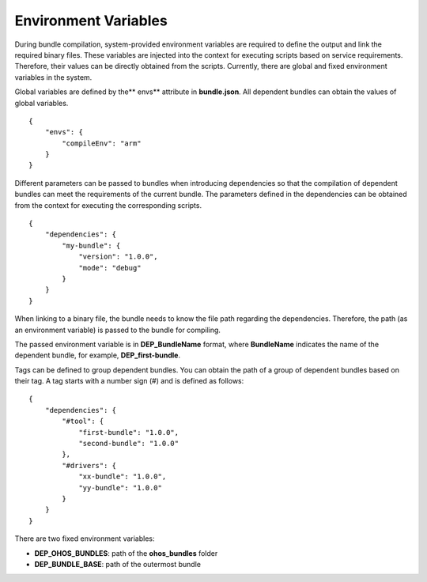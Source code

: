 .. _environmentvariables:

Environment Variables
=====================

During bundle compilation, system-provided environment variables are
required to define the output and link the required binary files. These
variables are injected into the context for executing scripts based on
service requirements. Therefore, their values can be directly obtained
from the scripts. Currently, there are global and fixed environment
variables in the system.

Global variables are defined by the*\* envs*\* attribute in
**bundle.json**. All dependent bundles can obtain the values of global
variables.

::

   {
       "envs": {
           "compileEnv": "arm"
       }
   }

Different parameters can be passed to bundles when introducing
dependencies so that the compilation of dependent bundles can meet the
requirements of the current bundle. The parameters defined in the
dependencies can be obtained from the context for executing the
corresponding scripts.

::

   {
       "dependencies": {
           "my-bundle": {
               "version": "1.0.0",
               "mode": "debug"
           }
       }
   }

When linking to a binary file, the bundle needs to know the file path
regarding the dependencies. Therefore, the path (as an environment
variable) is passed to the bundle for compiling.

The passed environment variable is in **DEP\_\ BundleName** format,
where **BundleName** indicates the name of the dependent bundle, for
example, **DEP_first-bundle**.

Tags can be defined to group dependent bundles. You can obtain the path
of a group of dependent bundles based on their tag. A tag starts with a
number sign (#) and is defined as follows:

::

   {
       "dependencies": {
           "#tool": {
               "first-bundle": "1.0.0",
               "second-bundle": "1.0.0"
           },
           "#drivers": {
               "xx-bundle": "1.0.0",
               "yy-bundle": "1.0.0"
           }
       }
   }

There are two fixed environment variables:

-  **DEP_OHOS_BUNDLES**: path of the **ohos_bundles** folder
-  **DEP_BUNDLE_BASE**: path of the outermost bundle
